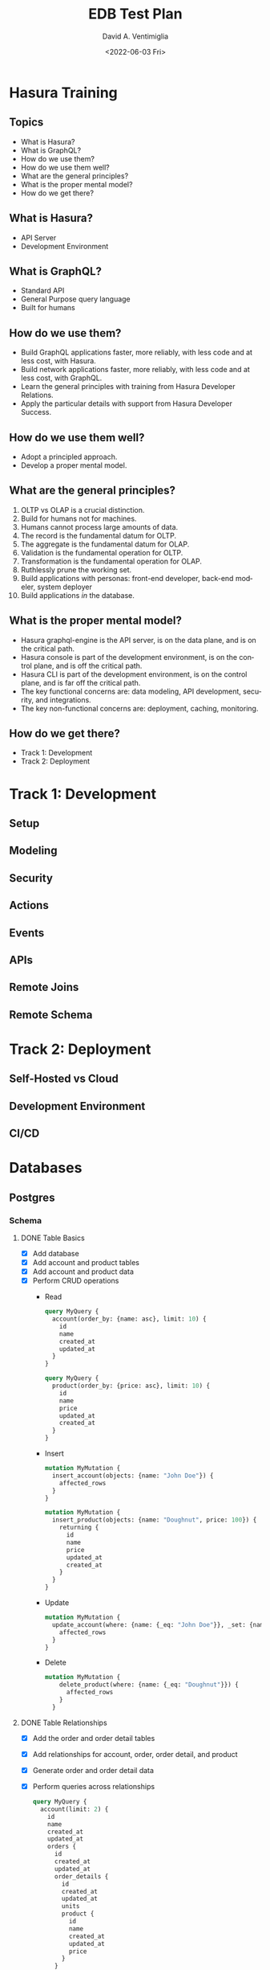 #+options: ':nil *:t -:t ::t <:t H:3 \n:nil ^:t arch:headline
#+options: author:t broken-links:nil c:nil creator:nil
#+options: d:(not "LOGBOOK") date:t e:t email:nil f:t inline:t num:t
#+options: p:nil pri:nil prop:nil stat:t tags:t tasks:t tex:t
#+options: timestamp:t title:t toc:t todo:t |:t
#+title: EDB Test Plan
#+date: <2022-06-03 Fri>
#+author: David A. Ventimiglia
#+email: davidaventimiglia@hasura.io
#+language: en
#+select_tags: export
#+exclude_tags: noexport
#+creator: Emacs 29.0.50 (Org mode 9.5.3)
#+cite_export:

* Hasura Training

** Topics

- What is Hasura?
- What is GraphQL?
- How do we use them?
- How do we use them well?
- What are the general principles?
- What is the proper mental model?
- How do we get there?

** What is Hasura?

- API Server
- Development Environment

** What is GraphQL?

- Standard API
- General Purpose query language
- Built for humans

** How do we use them?

- Build GraphQL applications faster, more reliably, with less code and at less cost, with Hasura.
- Build network applications faster, more reliably, with less code and at less cost, with GraphQL.
- Learn the general principles with training from Hasura Developer Relations.
- Apply the particular details with support from Hasura Developer Success.

** How do we use them well?

- Adopt a principled approach.
- Develop a proper mental model.

** What are the general principles?

1. OLTP vs OLAP is a crucial distinction.
2. Build for humans not for machines.
3. Humans cannot process large amounts of data.
4. The record is the fundamental datum for OLTP.
5. The aggregate is the fundamental datum for OLAP.
6. Validation is the fundamental operation for OLTP.
7. Transformation is the fundamental operation for OLAP.
8. Ruthlessly prune the working set.
9. Build applications with personas:  front-end developer, back-end modeler, system deployer
10. Build applications /in/ the database.

** What is the proper mental model?

- Hasura graphql-engine is the API server, is on the data plane, and is on the critical path.
- Hasura console is part of the development environment, is on the control plane, and is off the critical path.
- Hasura CLI is part of the development environment, is on the control plane, and is far off the critical path.
- The key functional concerns are: data modeling, API development, security, and integrations.
- The key non-functional concerns are: deployment, caching, monitoring.

** How do we get there?

- Track 1: Development
- Track 2: Deployment

* Track 1: Development

** Setup

** Modeling

** Security

** Actions

** Events

** APIs

** Remote Joins

** Remote Schema

* Track 2: Deployment

** Self-Hosted vs Cloud

** Development Environment

** CI/CD

* Databases
** Postgres
*** Schema
**** DONE Table Basics
- [X] Add database
- [X] Add account and product tables
- [X] Add account and product data
- [X] Perform CRUD operations
  - Read
    #+begin_src graphql
      query MyQuery {
        account(order_by: {name: asc}, limit: 10) {
          id
          name
          created_at
          updated_at
        }
      }
    #+end_src
    #+begin_src graphql
      query MyQuery {
        product(order_by: {price: asc}, limit: 10) {
          id
          name
          price
          updated_at
          created_at
        }
      }
    #+end_src
  - Insert
    #+begin_src graphql
      mutation MyMutation {
        insert_account(objects: {name: "John Doe"}) {
          affected_rows
        }
      }
    #+end_src
    #+begin_src graphql
      mutation MyMutation {
        insert_product(objects: {name: "Doughnut", price: 100}) {
          returning {
            id
            name
            price
            updated_at
            created_at
          }
        }
      }
    #+end_src
  - Update
    #+begin_src graphql
      mutation MyMutation {
        update_account(where: {name: {_eq: "John Doe"}}, _set: {name: "Jane Doe"}) {
          affected_rows
        }
      }
    #+end_src
  - Delete
    #+begin_src graphql
    mutation MyMutation {
        delete_product(where: {name: {_eq: "Doughnut"}}) {
          affected_rows
        }
      }
    #+end_src
**** DONE Table Relationships
- [X] Add the order and order detail tables
- [X] Add relationships for account, order, order detail, and product
- [X] Generate order and order detail data
- [X] Perform queries across relationships
  #+begin_src graphql
    query MyQuery {
      account(limit: 2) {
        id
        name
        created_at
        updated_at
        orders {
          id
          created_at
          updated_at
          order_details {
            id
            created_at
            updated_at
            units
            product {
              id
              name
              created_at
              updated_at
              price
            }
          }
        }
      }
    }
  #+end_src
**** DONE Remote Relationships                          :DOES_NOT_INVOLVE_DB:
**** DONE Extend with Views
- [X] Add account_summary view and relationships
- [X] Query across table and view relationships
  #+begin_src graphql
    query MyQuery {
      account_summary(limit: 10) {
        id
        sum
        account {
          name
        }
      }
    }
  #+end_src
**** DONE Extend with SQL Functions
- [X] Add search functions
- [X] Query search functions
  #+begin_src graphql
    query MyQuery {
      product_search(args: {search: "apple"}) {
        name
        price
      }
    }
  #+end_src
  #+begin_src graphql
    query MyQuery {
      product_fuzzy_search(args: {search: "apple"}) {
        name
        price
      }
    }
  #+end_src
**** DONE Default field values
**** DONE Enum type fields
- [X] Create a native Postgres enum type for order status.
- [X] Create a enum table for region and track it as order sales_region.
**** DONE Computed fields
- [X] Add product_sku function and track it as a computed field
- [X] Query product table with computed field
#+begin_src graphql
  query {
    product(limit: 10) {
      id
      name
      price
      sku
    }
  }
#+end_src

**** DONE Customize auto-generated fields            :DOES_NOT_INVOLVE_DB:
- [X] Change order.status to order.state for the GraphQL field name
**** DONE Data validations
- [X] Add non_negative_price check constraint
- [X] Attempt mutations with and without negative prices
  #+begin_src graphql
    mutation MyMutation {
      update_product(where: {name: {_eq: "Chilli Paste, Sambal Oelek"}}, _set: {price: 10}) {
        affected_rows
      }
    }
  #+end_src
  #+begin_src graphql
    mutation MyMutation {
      update_product(where: {name: {_eq: "Pastry - Raisin Muffin - Mini"}}, _set: {price: -10}) {
        affected_rows
      }
    }
  #+end_src
**** DONE Using an existing database
**** DONE Relay Schema                               :DOES_NOT_INVOLVE_DB:
- [X] Turn on the Relay API in the Console
#+begin_src graphql
  query MyQuery {
    account_connection(first: 10) {
      edges {
        node {
          name
          orders {
            id
            region
            order_details {
              units
              product {
                name
                price
                sku
              }
            }
          }
        }
        cursor
      }
    }
  }
#+end_src
*** Queries
**** DONE Simple object queries
**** DONE Nested object queries
**** DONE Aggregation queries
#+begin_src graphql
  query MyQuery {
    account_aggregate {
      aggregate {
        count
      }
    }
  }
#+end_src
#+begin_src graphql
  query MyQuery {
    account(limit: 10) {
      orders {
        order_details_aggregate {
          aggregate {
            sum {
              units
            }
          }
        }
      }
    }
  }
#+end_src
**** DONE Filter query results / search queries
**** DONE Sort query results
**** DONE Distinct query results
**** TODO Using multiple arguments                   :DOES_NOT_INVOLVE_DB:
**** TODO Multiple queries in a request              :DOES_NOT_INVOLVE_DB:
**** TODO Using variables / aliases / fragments / directives :DOES_NOT_INVOLVE_DB:
**** TODO Query performance
*** Mutations
**** DONE Insert
**** TODO Upsert
**** DONE Update
**** TODO Delete
**** TODO Multiple mutations in a request
*** Subscriptions
**** TODO Live queries
*** Supported Postgres types
***** DONE Perform inserts on the ~misc~ table.
#+begin_src graphql
  mutation {
    insert_misc(objects: [
        {
          bigint_field: 1
          bigserial_field: 1
          boolean_field: true
          box_field: "((0,0),(1,1))"
          bytea_field: "\\xDEADBEEF"
          character_field: "foo"
          character_varying_field: "bar"
          cidr_field: "192.168.100.128/25"
          circle_field: "0,0,1"
          date_field: "2022-01-01"
          double_precision_field: 9673143120,
          inet_field: "192.168.0.1/24"
          integer_field: 1
          interval_field: "'1 month ago'"
          json_field: {}
          jsonb_field: {}
          line_field: "0,0,1,1"
          lseg_field: "0,0,1,1"
          macaddr_field: "08:00:2b:01:02:03"
          macaddr8_field: "08:00:2b:01:02:03:04:05"
          money_field: 52093.89
          numeric_field: 10
          path_field: "0,0,1,1,2,2,3,3,3,0,2,0,0,0"
          pg_lsn_field: "FFFFFFFF/FFFFFFFF"
          point_field: "0,0"
          polygon_field: "0,0,1,0,1,1,0,1"
          real_field: 3.14159
          serial_field: 1
          smallint_field: 1
          smallserial_field: 1
          text_field: "abc"
          time_with_time_zone_field: "04:05:06 PST"
          time_without_time_zone_field: "04:05:06"
          timestamp_with_time_zone_field: "2022-01-01 04:05:06 PST"
          timestamp_without_time_zone_field: "2022-01-01 04:05:06"
          txid_snapshot_field: "566:566:"
          uuid_field: "61a41be6-4eb4-45a5-bfb5-b68c20e9ccde"
          xml_field: "<?xml version=\"1.0\"?><book><title>Manual</title><chapter>...</chapter></book>"
        }
      ]) {
      returning {
        bigint_field
        bigserial_field
        boolean_field
        box_field
        bytea_field
        character_field
        character_varying_field
        cidr_field
        circle_field
        date_field
        double_precision_field
        inet_field
        integer_field
        interval_field
        json_field
        jsonb_field
        line_field
        lseg_field
        macaddr_field
        macaddr8_field
        money_field
        numeric_field
        path_field
        pg_lsn_field
        point_field
        polygon_field
        real_field
        serial_field
        smallint_field
        smallserial_field
        text_field
        time_with_time_zone_field
        time_without_time_zone_field
        timestamp_with_time_zone_field
        timestamp_without_time_zone_field
        txid_snapshot_field
        uuid_field
        xml_field
      }
    }
  }
#+end_src

* Remote Schema
*** Remote relationships
***** TODO To remote database
***** TODO To Remote Schema                         :DOES_NOT_INVOLVE_DB:
*** Authorization in remote schema
***** TODO Forwarding auth context to/from remote schema :DOES_NOT_INVOLVE_DB:
***** TODO Remote schema permissions                :DOES_NOT_INVOLVE_DB:
***** TODO Bypassing Hasura's auth for remote schema :DOES_NOT_INVOLVE_DB:
* Event Triggers
*** Creating an Event Trigger
***** DONE Create an insert trigger
***** DONE Create an update trigger
- [ ] Perform a mutation to update an order
- [ ] Update an order from the Console
#+begin_src graphql
  mutation MyMutation {
    update_order_by_pk(pk_columns: {id: "1564344e-e528-43de-b88e-dab9c3efa44e"}, _set: {state: "fulfilled"}) {
      id
      state
    }
  }
#+end_src
- [ ] Check the events logs
* Scheduled Triggers
*** Creating a chron trigger
***** TODO Create a chron trigger
- [ ] Allow time to pass
- [ ] Check the events logs
*** Creating a one-off scheduled event
***** TODO Create a one-off scheduled event
*** Cleaning up scheduled triggers data
***** TODO Clear Everything
- [ ] Cron triggers

  #+begin_src sql
  DELETE FROM hdb_catalog.hdb_cron_events;
  #+end_src

- [ ] Scheduled events

  #+begin_src sql
  DELETE FROM hdb_catalog.hdb_scheduled_events;
  #+end_src
* Test Matrix
|---------------------------------------------------------+------+---------+------------------------------------------|
| Function                                                | Test | Outcome | Comments                                 |
|---------------------------------------------------------+------+---------+------------------------------------------|
| Remote Relationships                                    | NO   |         | Remote Schema connect to GraphQL servers |
| Add Database                                            | YES  | SUCCESS |                                          |
| Add tables and relationships in Console                 | YES  | SUCCESS |                                          |
| Perform CRUD operations in API                          | YES  | SUCCESS |                                          |
| Set up and use table relationships                      | YES  | SUCCESS |                                          |
| Track views                                             | YES  | SUCCESS |                                          |
| Manually add relationships to views                     | YES  | SUCCESS |                                          |
| Query across view/table relationships                   | YES  | SUCCESS |                                          |
| Track a function as a table and use                     | YES  | SUCCESS |                                          |
| Track a function as a computed field and use            | YES  | SUCCESS |                                          |
| Use defaults for field values                           | YES  | SUCCESS |                                          |
| Use a native enum as a Hasura enum                      | YES  | SUCCESS |                                          |
| Use a table as a Hasura enum                            | YES  | SUCCESS |                                          |
| Customize field-names in API                            | YES  | SUCCESS | Doesn't actually involve the DB          |
| Data validation with a database constraint              | YES  | SUCCESS |                                          |
| Test using the Relay API                                | YES  | SUCCESS | Doesn't actually involve the DB          |
| Simple object queries                                   | YES  | SUCCESS |                                          |
| Nested object queries (involves JOINs)                  | YES  | SUCCESS |                                          |
| Aggregation queries (count)                             | YES  | SUCCESS | We didn't test min, max, avg, etc.       |
| Filter queries (involves WHERE)                         | YES  | SUCCESS |                                          |
| Sort queries (involves ORDER BY)                        | YES  | SUCCESS |                                          |
| Distinct queries (involves DISTINCT)                    | YES  | SUCCESS |                                          |
| Limit queries (involves LIMIT)                          | YES  | SUCCESS |                                          |
| Using multiple arguments                                | NO   |         | Doesn't actually involve the DB          |
| Multiple queries in a request                           | NO   |         | Doesn't actually involve the DB          |
| Multiple variables / aliases / fragments / directives   | NO   |         | Doesn't actually involve the DB          |
| INSERT (see "Perform CRUD operations in API" above      | YES  | SUCCESS |                                          |
| UPDATE (see "Perform CRUD operations in API" above      | YES  | SUCCESS |                                          |
| DELETE (see "Perform CRUD operations in API" above      | TBD  |         | We forgot to test this!                  |
| ON CONFLICT (an "upsert")                               | TBD  |         | We forgot to test this!                  |
| Multiple mutations in a request                         | TBD  |         | We forgot to test this!                  |
| Subscriptions (Live Queries)                            | TBD  | SUCCESS |                                          |
| Test all Postgres/Hasura types (mutation, query)        | TBD  | SUCCESS |                                          |
| Remote Database                                         | TBD  |         | We forgot to test this!                  |
| Creating event triggers                                 | YES  | FAIL    | Needs a Hasura fix. See Notes below      |
| Creating a chron trigger                                | TBD  | FAIL    | Needs a Hasura fix. See Notes below      |
| Creating a one-off scheduled event                      | TBD  |         | Needs a Hasura fix                       |
| Cleaning up scheduled trigger data                      | TBD  |         | Needs a Hasura fix                       |
| CI/CD: hasura metadata (apply, clear, reload, status)   | YES  | SUCCESS |                                          |
| CI/CD: hasura migrate (apply, apply --down all, delete) | YES  | SUCCESS |                                          |

*** NOTES

- Test :: do we test this (YES, NO, TBD)
- YES :: we should test this (and have)
- NO :: we may not need to test this
- TBD :: we should test this (but have not yet, possibly because we
  cannot)
- SUCCESS :: we tested it and it passed
- FAIL :: we tested it and it did not pass
- "We forgot to test this!" :: either we forgot, or we suspect we may
  not need to (e.g. "Remote Database")
- "Doesn't actually involve the DB" :: a Hasura function which we
  believe shouldn't work differently on BDR, since the function
  doesn't actually interact with the database.
- "Needs a Hasura fix" :: either we have a FAIL test or a TBD test,
  because of an identified gap in Hasura that needs to be fixed.


#  LocalWords:  xDEADBEEF lsn FFFFFFFF abc eb bfb ccde de efa hdb BDR
#  LocalWords:  cron

*** Additional Notes

1. Event Trigger creation fails with the following error:

#+begin_src json
{
    "internal": {
        "statement": "\n  INSERT INTO hdb_catalog.hdb_source_catalog_version(version, upgraded_on)\n    VALUES ($1, NOW())\n   ON CONFLICT ((version IS NOT NULL))\n   DO UPDATE SET version = $1, upgraded_on = NOW()\n  ",
        "prepared": false,
        "error": {
            "exec_status": "FatalError",
            "hint": "To enable updating the table, set REPLICA IDENTITY using ALTER TABLE.",
            "message": "cannot run INSERT ON CONFLICT DO UPDATE on table \"hdb_source_catalog_version\" because it does not have a replica identity and is part of replication set which publishes updates",
            "status_code": "55000",
            "description": null
        },
        "arguments": [
            "(Oid 25,Just (\"2\",Binary))"
        ]
    },
    "path": "$.args[0].args",
    "error": "database query error",
    "code": "unexpected"
}
#+end_src

2. Cannot alter table with volatile function.  This error is the result of trying to add a UUID column to an existing table:

#+begin_src json
{
    "internal": {
        "statement": "CREATE EXTENSION IF NOT EXISTS pgcrypto;\nalter table \"public\"."\misc\" add colum \"id\" uuid\n not null unique default gen_random_uuid():\n",
        "prepared": false,
        "error": {
            "exec_status": "FatalError",
            "hint": "null.",
            "message": "ALTER TABLE ... ADD COLUMN ... (mutable) DEFAULT may not affect replicated tables on a BDR node",
            "status_code": "0A000",
            "description": null
        },
        "arguments": []
    },
    "path": "$",
    "error": "query execution failed",
    "code": "postgres-error"
}
#+end_src

Workaround is detailed in https://www.enterprisedb.com/docs/pgd/latest/bdr/ddl/#adding-a-column

